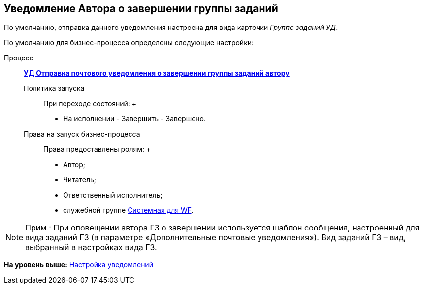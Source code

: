 [[ariaid-title1]]
== Уведомление Автора о завершении группы заданий

По умолчанию, отправка данного уведомления настроена для вида карточки [.keyword .parmname]_Группа заданий УД_.

По умолчанию для бизнес-процесса определены следующие настройки:

Процесс:::
  xref:BP_DocManagement_templates.html[[.keyword]*УД Отправка почтового уведомления о завершении группы заданий автору*]
Политика запуска::
  При переходе состояний:
  +
  * На исполнении - Завершить - Завершено.
Права на запуск бизнес-процесса::
  Права предоставлены ролям:
  +
  * Автор;
  * Читатель;
  * Ответственный исполнитель;
  * служебной группе xref:Groups.adoc[Системная для WF].

[NOTE]
====
[.note__title]#Прим.:# При оповещении автора ГЗ о завершении используется шаблон сообщения, настроенный для вида заданий ГЗ (в параметре «Дополнительные почтовые уведомления»). Вид заданий ГЗ – вид, выбранный в настройках вида ГЗ.
====

*На уровень выше:* xref:../topics/Notification.adoc[Настройка уведомлений]
